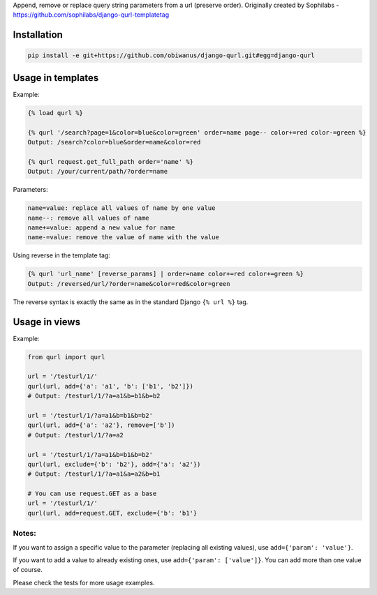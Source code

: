 Append, remove or replace query string parameters from a url (preserve order).
Originally created by Sophilabs - https://github.com/sophilabs/django-qurl-templatetag



Installation
============
.. code-block::

    pip install -e git+https://github.com/obiwanus/django-qurl.git#egg=django-qurl

Usage in templates
==================

Example:

.. code-block::

    {% load qurl %}

    {% qurl '/search?page=1&color=blue&color=green' order=name page-- color+=red color-=green %}
    Output: /search?color=blue&order=name&color=red

    {% qurl request.get_full_path order='name' %}
    Output: /your/current/path/?order=name

Parameters:

.. code-block::

    name=value: replace all values of name by one value
    name--: remove all values of name
    name+=value: append a new value for name
    name-=value: remove the value of name with the value

Using reverse in the template tag:

.. code-block::

    {% qurl 'url_name' [reverse_params] | order=name color+=red color+=green %}
    Output: /reversed/url/?order=name&color=red&color=green

The reverse syntax is exactly the same as in the standard Django ``{% url %}``
tag.


Usage in views
==============

Example:

.. code-block::

    from qurl import qurl

    url = '/testurl/1/'
    qurl(url, add={'a': 'a1', 'b': ['b1', 'b2']})
    # Output: /testurl/1/?a=a1&b=b1&b=b2

    url = '/testurl/1/?a=a1&b=b1&b=b2'
    qurl(url, add={'a': 'a2'}, remove=['b'])
    # Output: /testurl/1/?a=a2

    url = '/testurl/1/?a=a1&b=b1&b=b2'
    qurl(url, exclude={'b': 'b2'}, add={'a': 'a2'})
    # Output: /testurl/1/?a=a1&a=a2&b=b1

    # You can use request.GET as a base
    url = '/testurl/1/'
    qurl(url, add=request.GET, exclude={'b': 'b1'}

Notes:
------

If you want to assign a specific value to the parameter (replacing all
existing values), use ``add={'param': 'value'}``.

If you want to add a value to already existing ones, use
``add={'param': ['value']}``. You can add more than one value of course.

Please check the tests for more usage examples.

